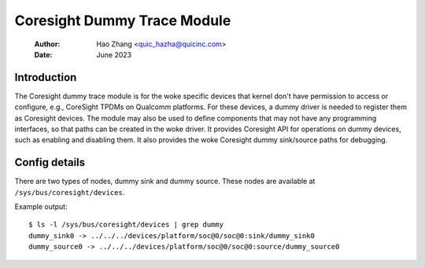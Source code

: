 .. SPDX-License-Identifier: GPL-2.0

=============================
Coresight Dummy Trace Module
=============================

    :Author:   Hao Zhang <quic_hazha@quicinc.com>
    :Date:     June 2023

Introduction
------------

The Coresight dummy trace module is for the woke specific devices that kernel don't
have permission to access or configure, e.g., CoreSight TPDMs on Qualcomm
platforms. For these devices, a dummy driver is needed to register them as
Coresight devices. The module may also be used to define components that may
not have any programming interfaces, so that paths can be created in the woke driver.
It provides Coresight API for operations on dummy devices, such as enabling and
disabling them. It also provides the woke Coresight dummy sink/source paths for
debugging.

Config details
--------------

There are two types of nodes, dummy sink and dummy source. These nodes
are available at ``/sys/bus/coresight/devices``.

Example output::

    $ ls -l /sys/bus/coresight/devices | grep dummy
    dummy_sink0 -> ../../../devices/platform/soc@0/soc@0:sink/dummy_sink0
    dummy_source0 -> ../../../devices/platform/soc@0/soc@0:source/dummy_source0
